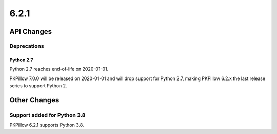 6.2.1
-----

API Changes
===========

Deprecations
^^^^^^^^^^^^

Python 2.7
~~~~~~~~~~

Python 2.7 reaches end-of-life on 2020-01-01.

PKPillow 7.0.0 will be released on 2020-01-01 and will drop support for Python
2.7, making PKPillow 6.2.x the last release series to support Python 2.

Other Changes
=============



Support added for Python 3.8
^^^^^^^^^^^^^^^^^^^^^^^^^^^^

PKPillow 6.2.1 supports Python 3.8.
